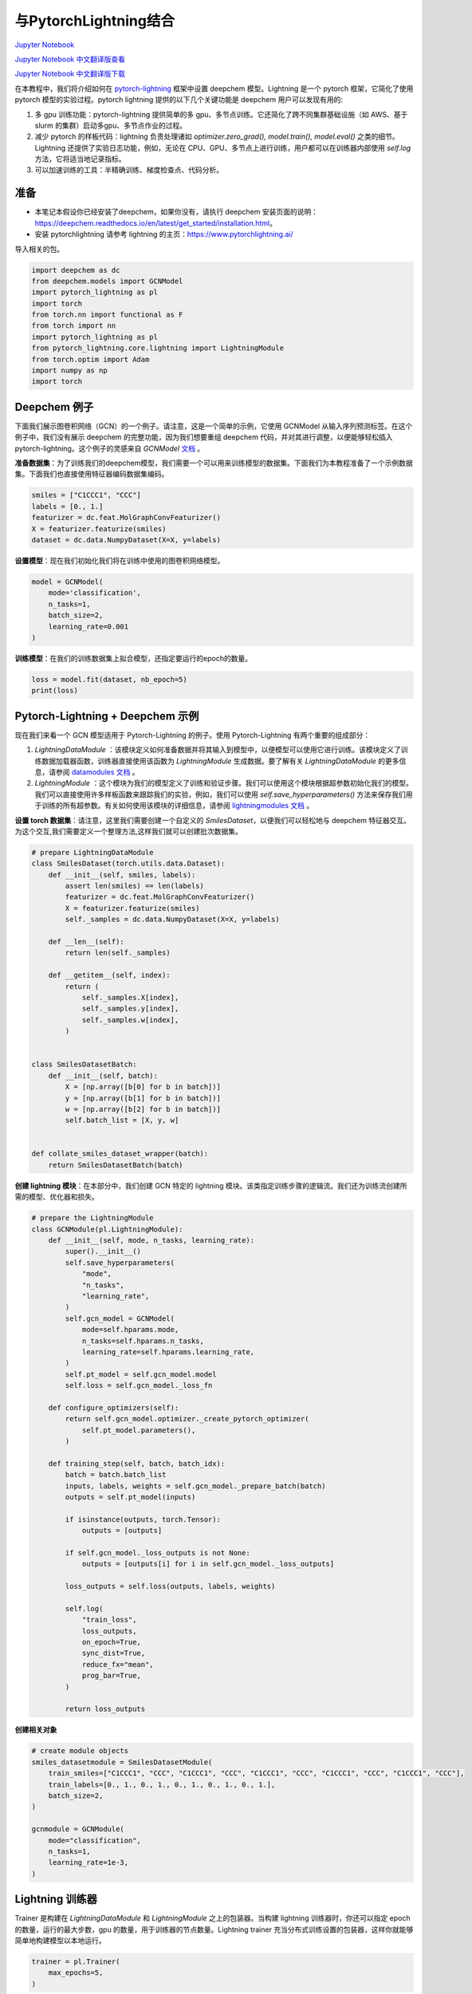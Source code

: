 与PytorchLightning结合
==================================================================

`Jupyter Notebook <https://github.com/deepchem/deepchem/blob/master/examples/tutorials/PytorchLightning_Integration.ipynb>`_

`Jupyter Notebook 中文翻译版查看 <https://github.com/abdusemiabduweli/AIDD-Tutorial-Files/blob/main/DeepChem%20Jupyter%20Notebooks/与PytorchLightning结合.ipynb>`_

`Jupyter Notebook 中文翻译版下载 <https://abdusemiabduweli.github.io/AIDD-Tutorial-Files/DeepChem%20Jupyter%20Notebooks/与PytorchLightning结合.ipynb>`_

在本教程中，我们将介绍如何在 `pytorch-lightning <https://www.pytorchlightning.ai/>`_ 框架中设置 deepchem 模型。Lightning 是一个 pytorch 框架，它简化了使用 pytorch 模型的实验过程。pytorch lightning 提供的以下几个关键功能是 deepchem 用户可以发现有用的:

1. 多 gpu 训练功能：pytorch-lightning 提供简单的多 gpu、多节点训练。它还简化了跨不同集群基础设施（如 AWS、基于 slurm 的集群）启动多gpu、多节点作业的过程。

2. 减少 pytorch 的样板代码：lightning 负责处理诸如 `optimizer.zero_grad(), model.train(), model.eval()` 之类的细节。Lightning 还提供了实验日志功能，例如，无论在 CPU、GPU、多节点上进行训练，用户都可以在训练器内部使用 `self.log` 方法，它将适当地记录指标。

3. 可以加速训练的工具：半精确训练、梯度检查点、代码分析。

准备
-----

- 本笔记本假设你已经安装了deepchem，如果你没有，请执行 deepchem 安装页面的说明：https://deepchem.readthedocs.io/en/latest/get_started/installation.html。
- 安装 pytorchlightning 请参考 lightning 的主页：https://www.pytorchlightning.ai/

导入相关的包。

.. code-block:: Python

    import deepchem as dc
    from deepchem.models import GCNModel
    import pytorch_lightning as pl
    import torch
    from torch.nn import functional as F
    from torch import nn
    import pytorch_lightning as pl
    from pytorch_lightning.core.lightning import LightningModule
    from torch.optim import Adam
    import numpy as np
    import torch

Deepchem 例子
------------------------------

下面我们展示图卷积网络（GCN）的一个例子。请注意，这是一个简单的示例，它使用 GCNModel 从输入序列预测标签。在这个例子中，我们没有展示 deepchem 的完整功能，因为我们想要重组 deepchem 代码，并对其进行调整，以便能够轻松插入 pytorch-lightning。这个例子的灵感来自 `GCNModel` `文档 <https://github.com/deepchem/deepchem/blob/a68f8c072b80a1bce5671250aef60f9cc8519bec/deepchem/models/torch_models/gcn.py#L200>`_ 。

**准备数据集**：为了训练我们的deepchem模型，我们需要一个可以用来训练模型的数据集。下面我们为本教程准备了一个示例数据集。下面我们也直接使用特征器编码数据集编码。

.. code-block:: Python

    smiles = ["C1CCC1", "CCC"]
    labels = [0., 1.]
    featurizer = dc.feat.MolGraphConvFeaturizer()
    X = featurizer.featurize(smiles)
    dataset = dc.data.NumpyDataset(X=X, y=labels)

**设置模型**：现在我们初始化我们将在训练中使用的图卷积网络模型。

.. code-block:: Python

    model = GCNModel(
        mode='classification',
        n_tasks=1,
        batch_size=2,
        learning_rate=0.001
    )

**训练模型**：在我们的训练数据集上拟合模型，还指定要运行的epoch的数量。

.. code-block:: Python

    loss = model.fit(dataset, nb_epoch=5)
    print(loss)

Pytorch-Lightning + Deepchem 示例
------------------------------------

现在我们来看一个 GCN 模型适用于 Pytorch-Lightning 的例子。使用 Pytorch-Lightning 有两个重要的组成部分：

1. `LightningDataModule` ：该模块定义如何准备数据并将其输入到模型中，以便模型可以使用它进行训练。该模块定义了训练数据加载器函数，训练器直接使用该函数为 `LightningModule` 生成数据。要了解有关 `LightningDataModule` 的更多信息，请参阅 `datamodules 文档 <https://pytorch-lightning.readthedocs.io/en/stable/extensions/datamodules.html>`_ 。

2. `LightningModule` ：这个模块为我们的模型定义了训练和验证步骤。我们可以使用这个模块根据超参数初始化我们的模型。我们可以直接使用许多样板函数来跟踪我们的实验，例如，我们可以使用 `self.save_hyperparameters()` 方法来保存我们用于训练的所有超参数。有关如何使用该模块的详细信息，请参阅 `lightningmodules 文档 <https://pytorch-lightning.readthedocs.io/en/latest/common/lightning_module.html>`_ 。

**设置 torch 数据集**：请注意，这里我们需要创建一个自定义的 `SmilesDataset`，以便我们可以轻松地与 deepchem 特征器交互。为这个交互,我们需要定义一个整理方法,这样我们就可以创建批次数据集。

.. code-block:: Python

    # prepare LightningDataModule
    class SmilesDataset(torch.utils.data.Dataset):
        def __init__(self, smiles, labels):
            assert len(smiles) == len(labels)
            featurizer = dc.feat.MolGraphConvFeaturizer()
            X = featurizer.featurize(smiles)
            self._samples = dc.data.NumpyDataset(X=X, y=labels)
            
        def __len__(self):
            return len(self._samples)
            
        def __getitem__(self, index):
            return (
                self._samples.X[index],
                self._samples.y[index],
                self._samples.w[index],
            )
        
        
    class SmilesDatasetBatch:
        def __init__(self, batch):
            X = [np.array([b[0] for b in batch])]
            y = [np.array([b[1] for b in batch])]
            w = [np.array([b[2] for b in batch])]
            self.batch_list = [X, y, w]
            
            
    def collate_smiles_dataset_wrapper(batch):
        return SmilesDatasetBatch(batch)

**创建 lightning 模块**：在本部分中，我们创建 GCN 特定的 lightning 模块。该类指定训练步骤的逻辑流。我们还为训练流创建所需的模型、优化器和损失。

.. code-block:: Python

    # prepare the LightningModule
    class GCNModule(pl.LightningModule):
        def __init__(self, mode, n_tasks, learning_rate):
            super().__init__()
            self.save_hyperparameters(
                "mode",
                "n_tasks",
                "learning_rate",
            )
            self.gcn_model = GCNModel(
                mode=self.hparams.mode,
                n_tasks=self.hparams.n_tasks,
                learning_rate=self.hparams.learning_rate,
            )
            self.pt_model = self.gcn_model.model
            self.loss = self.gcn_model._loss_fn
            
        def configure_optimizers(self):
            return self.gcn_model.optimizer._create_pytorch_optimizer(
                self.pt_model.parameters(),
            )
        
        def training_step(self, batch, batch_idx):
            batch = batch.batch_list
            inputs, labels, weights = self.gcn_model._prepare_batch(batch)
            outputs = self.pt_model(inputs)
            
            if isinstance(outputs, torch.Tensor):
                outputs = [outputs]
        
            if self.gcn_model._loss_outputs is not None:
                outputs = [outputs[i] for i in self.gcn_model._loss_outputs]
        
            loss_outputs = self.loss(outputs, labels, weights)
            
            self.log(
                "train_loss",
                loss_outputs,
                on_epoch=True,
                sync_dist=True,
                reduce_fx="mean",
                prog_bar=True,
            )
            
            return loss_outputs

**创建相关对象**

.. code-block:: Python

    # create module objects
    smiles_datasetmodule = SmilesDatasetModule(
        train_smiles=["C1CCC1", "CCC", "C1CCC1", "CCC", "C1CCC1", "CCC", "C1CCC1", "CCC", "C1CCC1", "CCC"],
        train_labels=[0., 1., 0., 1., 0., 1., 0., 1., 0., 1.],
        batch_size=2,
    )

    gcnmodule = GCNModule(
        mode="classification",
        n_tasks=1,
        learning_rate=1e-3,
    )

Lightning 训练器
--------------------------

Trainer 是构建在 `LightningDataModule` 和 `LightningModule` 之上的包装器。当构建 lightning 训练器时，你还可以指定 epoch 的数量，运行的最大步数，gpu 的数量，用于训练器的节点数量。Lightning trainer 充当分布式训练设置的包装器，这样你就能够简单地构建模型以本地运行。

.. code-block:: Python

    trainer = pl.Trainer(
        max_epochs=5,
    )

**调用 fit 函数运行模型训练**

.. code-block:: Python

    # train
    trainer.fit(
        model=gcnmodule,
        datamodule=smiles_datasetmodule,
    )

